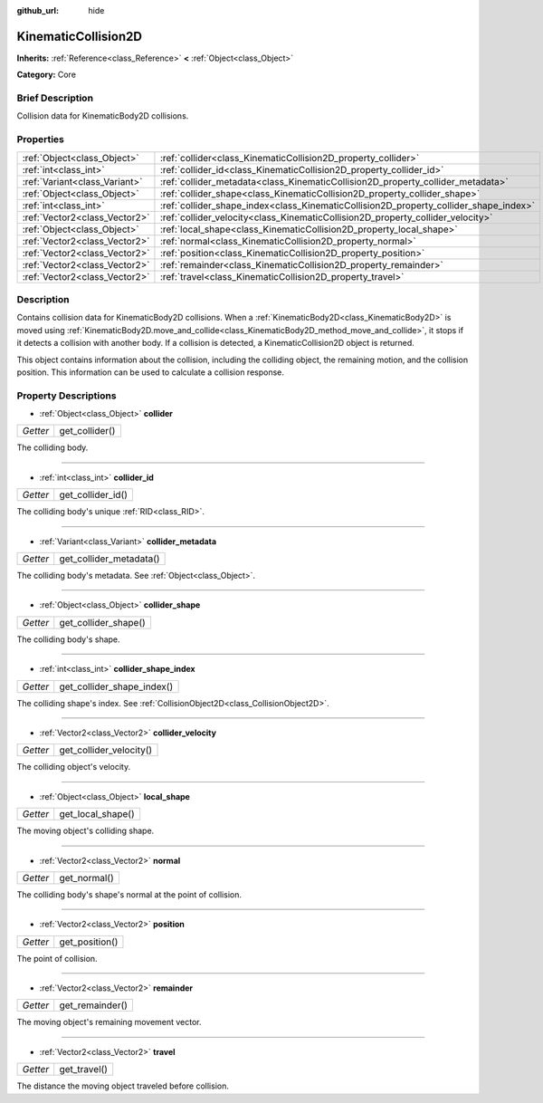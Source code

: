 :github_url: hide

.. Generated automatically by doc/tools/makerst.py in Godot's source tree.
.. DO NOT EDIT THIS FILE, but the KinematicCollision2D.xml source instead.
.. The source is found in doc/classes or modules/<name>/doc_classes.

.. _class_KinematicCollision2D:

KinematicCollision2D
====================

**Inherits:** :ref:`Reference<class_Reference>` **<** :ref:`Object<class_Object>`

**Category:** Core

Brief Description
-----------------

Collision data for KinematicBody2D collisions.

Properties
----------

+-------------------------------+---------------------------------------------------------------------------------------+
| :ref:`Object<class_Object>`   | :ref:`collider<class_KinematicCollision2D_property_collider>`                         |
+-------------------------------+---------------------------------------------------------------------------------------+
| :ref:`int<class_int>`         | :ref:`collider_id<class_KinematicCollision2D_property_collider_id>`                   |
+-------------------------------+---------------------------------------------------------------------------------------+
| :ref:`Variant<class_Variant>` | :ref:`collider_metadata<class_KinematicCollision2D_property_collider_metadata>`       |
+-------------------------------+---------------------------------------------------------------------------------------+
| :ref:`Object<class_Object>`   | :ref:`collider_shape<class_KinematicCollision2D_property_collider_shape>`             |
+-------------------------------+---------------------------------------------------------------------------------------+
| :ref:`int<class_int>`         | :ref:`collider_shape_index<class_KinematicCollision2D_property_collider_shape_index>` |
+-------------------------------+---------------------------------------------------------------------------------------+
| :ref:`Vector2<class_Vector2>` | :ref:`collider_velocity<class_KinematicCollision2D_property_collider_velocity>`       |
+-------------------------------+---------------------------------------------------------------------------------------+
| :ref:`Object<class_Object>`   | :ref:`local_shape<class_KinematicCollision2D_property_local_shape>`                   |
+-------------------------------+---------------------------------------------------------------------------------------+
| :ref:`Vector2<class_Vector2>` | :ref:`normal<class_KinematicCollision2D_property_normal>`                             |
+-------------------------------+---------------------------------------------------------------------------------------+
| :ref:`Vector2<class_Vector2>` | :ref:`position<class_KinematicCollision2D_property_position>`                         |
+-------------------------------+---------------------------------------------------------------------------------------+
| :ref:`Vector2<class_Vector2>` | :ref:`remainder<class_KinematicCollision2D_property_remainder>`                       |
+-------------------------------+---------------------------------------------------------------------------------------+
| :ref:`Vector2<class_Vector2>` | :ref:`travel<class_KinematicCollision2D_property_travel>`                             |
+-------------------------------+---------------------------------------------------------------------------------------+

Description
-----------

Contains collision data for KinematicBody2D collisions. When a :ref:`KinematicBody2D<class_KinematicBody2D>` is moved using :ref:`KinematicBody2D.move_and_collide<class_KinematicBody2D_method_move_and_collide>`, it stops if it detects a collision with another body. If a collision is detected, a KinematicCollision2D object is returned.

This object contains information about the collision, including the colliding object, the remaining motion, and the collision position. This information can be used to calculate a collision response.

Property Descriptions
---------------------

.. _class_KinematicCollision2D_property_collider:

- :ref:`Object<class_Object>` **collider**

+----------+----------------+
| *Getter* | get_collider() |
+----------+----------------+

The colliding body.

----

.. _class_KinematicCollision2D_property_collider_id:

- :ref:`int<class_int>` **collider_id**

+----------+-------------------+
| *Getter* | get_collider_id() |
+----------+-------------------+

The colliding body's unique :ref:`RID<class_RID>`.

----

.. _class_KinematicCollision2D_property_collider_metadata:

- :ref:`Variant<class_Variant>` **collider_metadata**

+----------+-------------------------+
| *Getter* | get_collider_metadata() |
+----------+-------------------------+

The colliding body's metadata. See :ref:`Object<class_Object>`.

----

.. _class_KinematicCollision2D_property_collider_shape:

- :ref:`Object<class_Object>` **collider_shape**

+----------+----------------------+
| *Getter* | get_collider_shape() |
+----------+----------------------+

The colliding body's shape.

----

.. _class_KinematicCollision2D_property_collider_shape_index:

- :ref:`int<class_int>` **collider_shape_index**

+----------+----------------------------+
| *Getter* | get_collider_shape_index() |
+----------+----------------------------+

The colliding shape's index. See :ref:`CollisionObject2D<class_CollisionObject2D>`.

----

.. _class_KinematicCollision2D_property_collider_velocity:

- :ref:`Vector2<class_Vector2>` **collider_velocity**

+----------+-------------------------+
| *Getter* | get_collider_velocity() |
+----------+-------------------------+

The colliding object's velocity.

----

.. _class_KinematicCollision2D_property_local_shape:

- :ref:`Object<class_Object>` **local_shape**

+----------+-------------------+
| *Getter* | get_local_shape() |
+----------+-------------------+

The moving object's colliding shape.

----

.. _class_KinematicCollision2D_property_normal:

- :ref:`Vector2<class_Vector2>` **normal**

+----------+--------------+
| *Getter* | get_normal() |
+----------+--------------+

The colliding body's shape's normal at the point of collision.

----

.. _class_KinematicCollision2D_property_position:

- :ref:`Vector2<class_Vector2>` **position**

+----------+----------------+
| *Getter* | get_position() |
+----------+----------------+

The point of collision.

----

.. _class_KinematicCollision2D_property_remainder:

- :ref:`Vector2<class_Vector2>` **remainder**

+----------+-----------------+
| *Getter* | get_remainder() |
+----------+-----------------+

The moving object's remaining movement vector.

----

.. _class_KinematicCollision2D_property_travel:

- :ref:`Vector2<class_Vector2>` **travel**

+----------+--------------+
| *Getter* | get_travel() |
+----------+--------------+

The distance the moving object traveled before collision.

